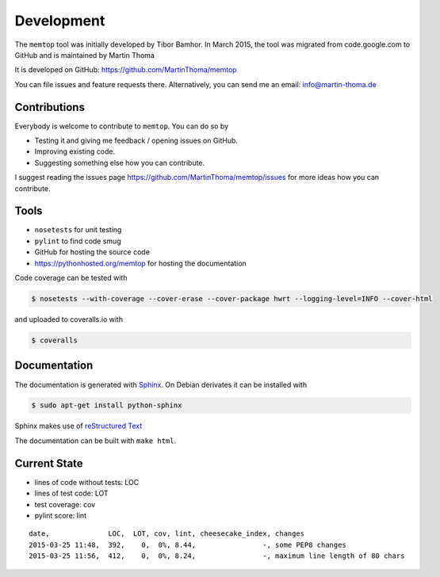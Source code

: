 Development
===========

The ``memtop`` tool was initially developed by Tibor Bamhor. In March 2015,
the tool was migrated from code.google.com to GitHub and is maintained by
Martin Thoma

It is developed on GitHub: https://github.com/MartinThoma/memtop

You can file issues and feature requests there. Alternatively, you can send
me an email: info@martin-thoma.de

Contributions
-------------

Everybody is welcome to contribute to ``memtop``. You can do so by

* Testing it and giving me feedback / opening issues on GitHub.

* Improving existing code.

* Suggesting something else how you can contribute.


I suggest reading the issues page https://github.com/MartinThoma/memtop/issues
for more ideas how you can contribute.


Tools
-----

* ``nosetests`` for unit testing
* ``pylint`` to find code smug
* GitHub for hosting the source code
* https://pythonhosted.org/memtop for hosting the documentation


Code coverage can be tested with

.. code:: bash

    $ nosetests --with-coverage --cover-erase --cover-package hwrt --logging-level=INFO --cover-html

and uploaded to coveralls.io with

.. code:: bash

    $ coveralls


Documentation
-------------

The documentation is generated with `Sphinx <http://sphinx-doc.org/latest/index.html>`_.
On Debian derivates it can be installed with

.. code:: bash

    $ sudo apt-get install python-sphinx

Sphinx makes use of `reStructured Text <http://openalea.gforge.inria.fr/doc/openalea/doc/_build/html/source/sphinx/rest_syntax.html>`_

The documentation can be built with ``make html``.



Current State
-------------

* lines of code without tests: LOC
* lines of test code: LOT
* test coverage: cov
* pylint score: lint

::

    date,              LOC,  LOT, cov, lint, cheesecake_index, changes
    2015-03-25 11:48,  392,    0,  0%, 8.44,                -, some PEP8 changes
    2015-03-25 11:56,  412,    0,  0%, 8.24,                -, maximum line length of 80 chars
